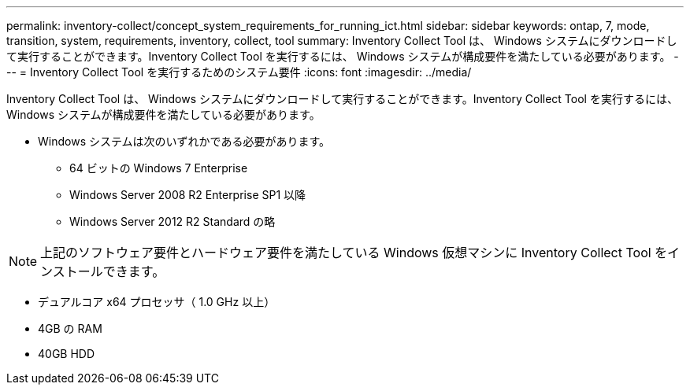 ---
permalink: inventory-collect/concept_system_requirements_for_running_ict.html 
sidebar: sidebar 
keywords: ontap, 7, mode, transition, system, requirements, inventory, collect, tool 
summary: Inventory Collect Tool は、 Windows システムにダウンロードして実行することができます。Inventory Collect Tool を実行するには、 Windows システムが構成要件を満たしている必要があります。 
---
= Inventory Collect Tool を実行するためのシステム要件
:icons: font
:imagesdir: ../media/


[role="lead"]
Inventory Collect Tool は、 Windows システムにダウンロードして実行することができます。Inventory Collect Tool を実行するには、 Windows システムが構成要件を満たしている必要があります。

* Windows システムは次のいずれかである必要があります。
+
** 64 ビットの Windows 7 Enterprise
** Windows Server 2008 R2 Enterprise SP1 以降
** Windows Server 2012 R2 Standard の略





NOTE: 上記のソフトウェア要件とハードウェア要件を満たしている Windows 仮想マシンに Inventory Collect Tool をインストールできます。

* デュアルコア x64 プロセッサ（ 1.0 GHz 以上）
* 4GB の RAM
* 40GB HDD

